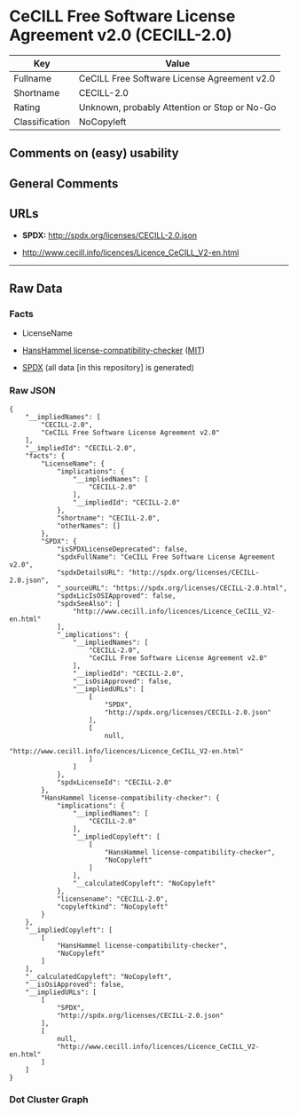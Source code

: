 * CeCILL Free Software License Agreement v2.0 (CECILL-2.0)
| Key            | Value                                        |
|----------------+----------------------------------------------|
| Fullname       | CeCILL Free Software License Agreement v2.0  |
| Shortname      | CECILL-2.0                                   |
| Rating         | Unknown, probably Attention or Stop or No-Go |
| Classification | NoCopyleft                                   |

** Comments on (easy) usability

** General Comments

** URLs

- *SPDX:* http://spdx.org/licenses/CECILL-2.0.json

- http://www.cecill.info/licences/Licence_CeCILL_V2-en.html

--------------

** Raw Data
*** Facts

- LicenseName

- [[https://github.com/HansHammel/license-compatibility-checker/blob/master/lib/licenses.json][HansHammel
  license-compatibility-checker]]
  ([[https://github.com/HansHammel/license-compatibility-checker/blob/master/LICENSE][MIT]])

- [[https://spdx.org/licenses/CECILL-2.0.html][SPDX]] (all data [in this
  repository] is generated)

*** Raw JSON
#+BEGIN_EXAMPLE
  {
      "__impliedNames": [
          "CECILL-2.0",
          "CeCILL Free Software License Agreement v2.0"
      ],
      "__impliedId": "CECILL-2.0",
      "facts": {
          "LicenseName": {
              "implications": {
                  "__impliedNames": [
                      "CECILL-2.0"
                  ],
                  "__impliedId": "CECILL-2.0"
              },
              "shortname": "CECILL-2.0",
              "otherNames": []
          },
          "SPDX": {
              "isSPDXLicenseDeprecated": false,
              "spdxFullName": "CeCILL Free Software License Agreement v2.0",
              "spdxDetailsURL": "http://spdx.org/licenses/CECILL-2.0.json",
              "_sourceURL": "https://spdx.org/licenses/CECILL-2.0.html",
              "spdxLicIsOSIApproved": false,
              "spdxSeeAlso": [
                  "http://www.cecill.info/licences/Licence_CeCILL_V2-en.html"
              ],
              "_implications": {
                  "__impliedNames": [
                      "CECILL-2.0",
                      "CeCILL Free Software License Agreement v2.0"
                  ],
                  "__impliedId": "CECILL-2.0",
                  "__isOsiApproved": false,
                  "__impliedURLs": [
                      [
                          "SPDX",
                          "http://spdx.org/licenses/CECILL-2.0.json"
                      ],
                      [
                          null,
                          "http://www.cecill.info/licences/Licence_CeCILL_V2-en.html"
                      ]
                  ]
              },
              "spdxLicenseId": "CECILL-2.0"
          },
          "HansHammel license-compatibility-checker": {
              "implications": {
                  "__impliedNames": [
                      "CECILL-2.0"
                  ],
                  "__impliedCopyleft": [
                      [
                          "HansHammel license-compatibility-checker",
                          "NoCopyleft"
                      ]
                  ],
                  "__calculatedCopyleft": "NoCopyleft"
              },
              "licensename": "CECILL-2.0",
              "copyleftkind": "NoCopyleft"
          }
      },
      "__impliedCopyleft": [
          [
              "HansHammel license-compatibility-checker",
              "NoCopyleft"
          ]
      ],
      "__calculatedCopyleft": "NoCopyleft",
      "__isOsiApproved": false,
      "__impliedURLs": [
          [
              "SPDX",
              "http://spdx.org/licenses/CECILL-2.0.json"
          ],
          [
              null,
              "http://www.cecill.info/licences/Licence_CeCILL_V2-en.html"
          ]
      ]
  }
#+END_EXAMPLE

*** Dot Cluster Graph
[[../dot/CECILL-2.0.svg]]
